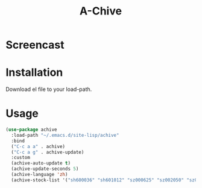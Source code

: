 #+TITLE:A-Chive

* Screencast
[[./imgs/achive.png]]

* Installation
Download el file to your load-path.

* Usage
#+BEGIN_SRC lisp
  (use-package achive
    :load-path "~/.emacs.d/site-lisp/achive"
    :bind
    ("C-c a a" . achive)
    ("C-c a g" . achive-update)
    :custom
    (achive-auto-update t)
    (achive-update-seconds 5)
    (achive-language 'zh)
    (achive-stock-list '("sh600036" "sh601012" "sz000625" "sz002050" "sz002013" "sh600176")))
#+END_SRC
